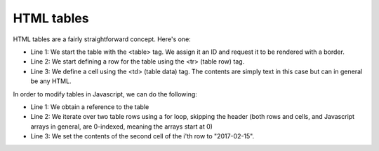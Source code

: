 HTML tables
-----------

HTML tables are a fairly straightforward concept. Here's one:

.. code-block:: html
   :linenos:

        <table id="hiscore" border="1">
            <tr>
                <td>Position</td>
                <td>Date</td>
                <td>User</td>
                <td>Guesses</td>
            </tr>
            <tr>
                <td>1</td>
                <td></td>
                <td></td>
                <td></td>
            </tr>
            <tr>
                <td>2</td>
                <td></td>
                <td></td>
                <td></td>
            </tr>
        </table>

* Line 1: We start the table with the <table> tag. We assign it an ID and request it to be rendered with a border.
* Line 2: We start defining a row for the table using the <tr> (table row) tag.
* Line 3: We define a cell using the <td> (table data) tag. The contents are simply text in this case but can in general be any HTML.

In order to modify tables in Javascript, we can do the following:

.. code-block:: js
    :linenos:

    table = document.getElementById("hiscore");
    for(var i = 1; i < 3; i++) {
        table.rows[i].cells.item(1).innerHTML = "2017-02-15";
    }

* Line 1: We obtain a reference to the table
* Line 2: We iterate over two table rows using a for loop, skipping the header (both rows and cells, and Javascript arrays in general, are 0-indexed, meaning the arrays start at 0)
* Line 3: We set the contents of the second cell of the i'th row to "2017-02-15".

.. *Exercise*: Add a HTML table in your guessing game web page as a placeholder for the high score list.
